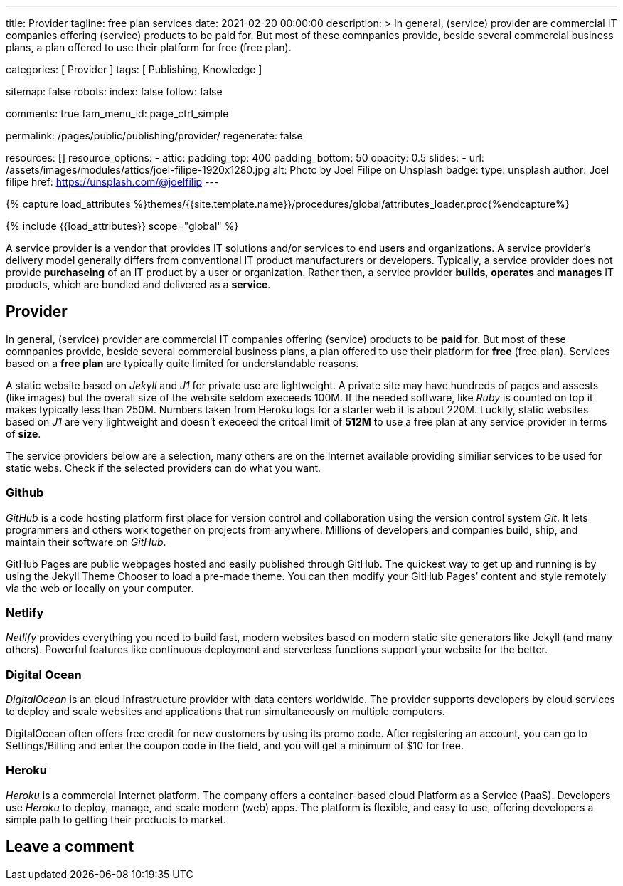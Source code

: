 ---
title:                                  Provider
tagline:                                free plan services
date:                                   2021-02-20 00:00:00
description: >
                                        In general, (service) provider are commercial IT
                                        companies offering (service) products to be paid for.
                                        But most of these comnpanies provide, beside several
                                        commercial business plans, a plan offered to use their
                                        platform for free (free plan).

categories:                             [ Provider ]
tags:                                   [ Publishing, Knowledge ]

sitemap:                                false
robots:
  index:                                false
  follow:                               false

comments:                               true
fam_menu_id:                            page_ctrl_simple

permalink:                              /pages/public/publishing/provider/
regenerate:                             false

resources:                              []
resource_options:
  - attic:
      padding_top:                      400
      padding_bottom:                   50
      opacity:                          0.5
      slides:
        - url:                          /assets/images/modules/attics/joel-filipe-1920x1280.jpg
          alt:                          Photo by Joel Filipe on Unsplash
          badge:
            type:                       unsplash
            author:                     Joel filipe
            href:                       https://unsplash.com/@joelfilip
---

// Page Initializer
// =============================================================================
// Enable the Liquid Preprocessor
:page-liquid:

// Set (local) page attributes here
// -----------------------------------------------------------------------------
// :page--attr:                         <attr-value>

//  Load Liquid procedures
// -----------------------------------------------------------------------------
{% capture load_attributes %}themes/{{site.template.name}}/procedures/global/attributes_loader.proc{%endcapture%}

// Load page attributes
// -----------------------------------------------------------------------------
{% include {{load_attributes}} scope="global" %}

// Page content
// ~~~~~~~~~~~~~~~~~~~~~~~~~~~~~~~~~~~~~~~~~~~~~~~~~~~~~~~~~~~~~~~~~~~~~~~~~~~~~

// Include sub-documents
// -----------------------------------------------------------------------------

A service provider is a vendor that provides IT solutions and/or services to
end users and organizations. A service provider's delivery model generally
differs from conventional IT product manufacturers or developers. Typically,
a service provider does not provide *purchaseing* of an IT product by a user
or organization. Rather then, a service provider *builds*, *operates* and
*manages* IT products, which are bundled and delivered as a *service*.

== Provider

In general, (service) provider are commercial IT companies offering (service)
products to be *paid* for. But most of these comnpanies provide, beside several
commercial business plans, a plan offered to use their platform for *free*
(free plan). Services based on a *free plan* are typically quite limited for
understandable reasons.

A static website based on _Jekyll_ and _J1_ for private use are lightweight.
A private site may have hundreds of pages and assests (like images) but the
overall size of the website seldom execeeds 100M. If the needed software, like
_Ruby_ is counted on top it makes typically less than 250M. Numbers taken from
Heroku logs for a starter web it is about 220M. Luckily, static websites based
on _J1_ are very lightweight and doesn't execeed the critcal limit of *512M*
to use a free plan at any service provider in terms of *size*.

The service providers below are a selection, many others are on the Internet
available providing similiar services to be used for static webs. Check if
the selected providers can do what you want.

=== Github

_GitHub_ is a code hosting platform first place for version control and
collaboration using the version control system _Git_. It lets programmers and
others work together on projects from anywhere. Millions of developers and
companies build, ship, and maintain their software on _GitHub_.

GitHub Pages are public webpages hosted and easily published through GitHub.
The quickest way to get up and running is by using the Jekyll Theme Chooser
to load a pre-made theme. You can then modify your GitHub Pages’ content and
style remotely via the web or locally on your computer.

=== Netlify

_Netlify_ provides everything you need to build fast, modern websites based
on modern static site generators like Jekyll (and many others). Powerful
features like continuous deployment and serverless functions support your
website for the better.

=== Digital Ocean

_DigitalOcean_ is an cloud infrastructure provider with data centers worldwide.
The provider supports developers by cloud services to deploy and scale
websites and applications that run simultaneously on multiple computers.

DigitalOcean often offers free credit for new customers by using its promo code.
After registering an account, you can go to Settings/Billing and enter the
coupon code in the field, and you will get a minimum of $10 for free.

=== Heroku

_Heroku_ is a commercial Internet platform. The company offers a container-based
cloud Platform as a Service (PaaS). Developers use _Heroku_ to deploy, manage,
and scale modern (web) apps. The platform is flexible, and easy to use, offering
developers a simple path to getting their products to market.

== Leave a comment
